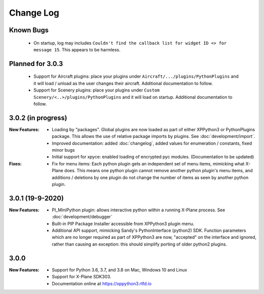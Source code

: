 Change Log
==========

Known Bugs
----------

 * On startup, log may includes ``Couldn't find the callback list for widget ID <> for message 15``. This appears
   to be harmless.
 
Planned for 3.0.3
-----------------
   * Support for Aircraft plugins: place your plugins under ``Aircraft/.../plugins/PythonPlugins``
     and it will load / unload as the user changes their aircraft. Additional documentation to follow.
   * Support for Scenery plugins: place your plugins under ``Custom Scenery/<..>/plugins/PythonPlugins``
     and it will load on startup. Additional documentation to follow.


3.0.2 (in progress)
-------------------

:New Features:

   * Loading by "packages". Global plugins are now loaded as part of either XPPython3 or PythonPlugins
     package. This allows the use of relative package imports by plugins. See :doc:`development/import`.
   * Improved documentation: added :doc:`changelog`, added values for enumeration / constants, fixed minor bugs
   * Initial support for xpyce: enabled loading of encrypted pyc modules. (Documentation to be updated)

:Fixes:

   * Fix for menu items: Each python plugin gets an independent set of menu items, mimicking
     what X-Plane does. This means one python plugin cannot remove another python plugin's menu
     items, and additions / deletions by one plugin do not change the number of items as seen
     by another python plugin.


3.0.1 (19-9-2020)
-----------------

:New Features:

   * PI_MiniPython plugin: allows interactive python within a running X-Plane process. See :doc:`development/debugger`
   * Built-in PIP Package Installer accessible from XPPython3 plugin menu.
   * Additional API support, mimicking Sandy's PythonInterface (python2) SDK. Function
     parameters which are no longer required as part of XPPython3 are now, "accepted" on the interface and
     ignored, rather than causing an exception: this should simplify porting of older python2 plugins.


3.0.0
-----
:New Features:

   * Support for Python 3.6, 3.7, and 3.8 on Mac, Windows 10 and Linux
   * Support for X-Plane SDK303.
   * Documentation online at https://xppython3.rtfd.io
